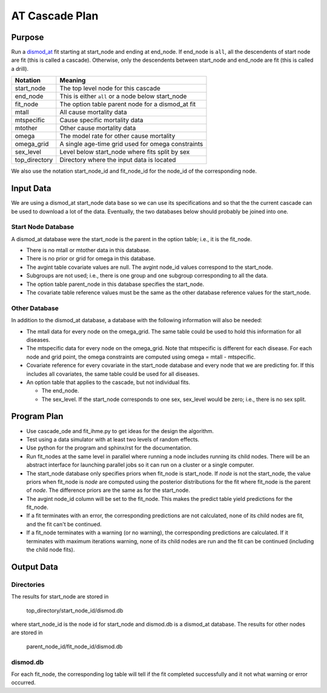 AT Cascade Plan
***************

.. _dismod_at: https://bradbell.github.io/dismod_at/doc/dismod_at.htm
.. _dismod_at_input: https://bradbell.github.io/dismod_at/doc/input.htm

Purpose
#######
Run a dismod_at_ fit starting at start_node and ending at end_node.
If end_node is ``all``, all the descendents of start node are fit
(this is called a cascade).
Otherwise, only the descendents between start_node and end_node are fit
(this is called a drill).

=============   ==================================================
**Notation**    **Meaning**
start_node      The top level node for this cascade
end_node        This is either ``all`` or a node below start_node
fit_node        The option table parent node for a dismod_at fit
mtall           All cause mortality data
mtspecific      Cause specific mortality data
mtother         Other cause mortality data
omega           The model rate for other cause mortality
omega_grid      A single age-time grid used for omega constraints
sex_level       Level below start_node where fits split by sex
top_directory   Directory where the input data is located
=============   ==================================================

We also use the notation start_node_id and fit_node_id for the
node_id of the corresponding node.

Input Data
##########
We are using a dismod_at start_node data base so we can use its specifications
and so that the the current cascade can be used to download a lot of the data.
Eventually, the two databases below should probably be joined into one.

Start Node Database
===================
A dismod_at database were the start_node is the parent in the option table;
i.e., it is the fit_node.

- There is no mtall or mtother data in this database.
- There is no prior or grid for omega in this database.
- The avgint table covariate values are null.
  The avgint node_id values correspond to the start_node.
- Subgroups are not used; i.e., there is one group and one subgroup
  corresponding to all the data.
- The option table parent_node in this database specifies the start_node.
- The covariate table reference values must be the same as the other database
  reference values for the start_node.

Other Database
==============
In addition to the dismod_at database,
a database with the following information will also be needed:

- The mtall data for every node on the omega_grid.
  The same table could be used to hold this information for all diseases.
- The mtspecific data for every node on the omega_grid.
  Note that mtspecific is different for each disease.
  For each node and grid point, the omega constraints are computed using
  omega = mtall - mtspecific.
- Covariate reference for every covariate in the start_node database
  and every node that we are predicting for. If this includes all covariates,
  the same table could be used for all diseases.
- An option table that applies to the cascade, but not individual fits.

  - The end_node.
  - The sex_level. If the start_node corresponds to one sex,
    sex_level would be zero; i.e., there is no sex split.

Program Plan
############
- Use cascade_ode and fit_ihme.py to get ideas for the design the algorithm.
- Test using a data simulator with at least two levels of random effects.
- Use python for the program and sphinx/rst for the documentation.
- Run fit_nodes at the same level in parallel where
  running a node includes running its child nodes.
  There will be an abstract interface for launching parallel jobs so
  it can run on a cluster or a single computer.
- The start_node database only specifies priors when fit_node is start_node.
  If *node* is not the start_node, the value priors when fit_node is *node*
  are computed using the posterior distributions for the fit where fit_node
  is the parent of *node*. The difference priors are the same as for the
  start_node.
- The avgint node_id column will be set to the fit_node.
  This makes the predict table yield predictions for the fit_node.
- If a fit terminates with an error, the corresponding predictions are not
  calculated, none of its child nodes are fit, and the fit can't be continued.
- If a fit_node terminates with a warning (or no warning), the corresponding
  predictions are calculated. If it terminates with maximum iterations warning,
  none of its child nodes are run and the fit can be continued
  (including the child node fits).

Output Data
###########

Directories
===========
The results for start_node are stored in

   top_directory/start_node_id/dismod.db

where start_node_id is the node id for start_node and dismod.db is a
dismod_at database.
The results for other nodes are stored in

   parent_node_id/fit_node_id/dismod.db

dismod.db
=========
For each fit_node, the corresponding log table will tell if the fit
completed successfully and it not what warning or error occurred.
